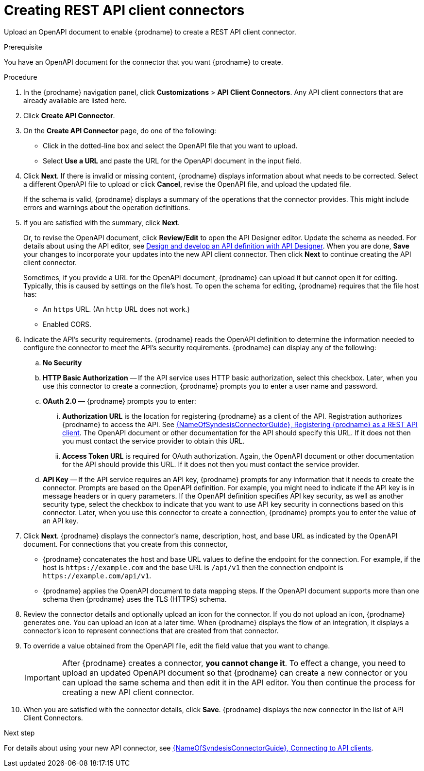 // This module is used in the following assemblies:
// as_adding-api-connectors.adoc

[id='creating-rest-api-connectors_{context}']
= Creating REST API client connectors

Upload an OpenAPI document to enable {prodname} to create a REST API
client connector. 

.Prerequisite
You have an OpenAPI document for the connector that you want
{prodname} to create.

.Procedure

. In the {prodname} navigation panel, click *Customizations* > 
*API Client Connectors*. Any API client connectors that are
already available are listed here.
. Click *Create API Connector*.
. On the *Create API Connector* page, do one of the following:
+
* Click in the dotted-line box and select the OpenAPI file that you want to upload.
* Select *Use a URL* and paste the URL for the OpenAPI document
in the input field. 

. Click *Next*. If there is invalid or missing content, {prodname}
displays information about what needs to be corrected. Select a different
OpenAPI file to upload or click *Cancel*,
revise the OpenAPI file, and upload the updated file.
+
If the schema is valid, {prodname} displays a summary of
the operations that the connector provides. This might include errors and
warnings about the operation definitions.

. If you are satisfied with the summary, click *Next*.
+
Or, to revise the OpenAPI document, click *Review/Edit* 
to open the API Designer editor. Update the schema as needed. For details about using the API editor, see 
link:{LinkDesigningAPIs}#create-api-definition[Design and develop an API definition with API Designer]. When you are done, *Save* your changes to incorporate your updates into the 
new API client connector. Then click *Next* to continue creating the 
API client connector. 
+
Sometimes, if you provide a URL for the OpenAPI document, {prodname} 
can upload it but  cannot open it for editing. Typically, this is caused by 
settings on the file’s host. To open the schema for editing, 
{prodname} requires that the file host has:

* An `https` URL. (An `http` URL does not work.)
* Enabled CORS. 

. Indicate the API's security requirements. {prodname} reads the 
OpenAPI definition to determine the information needed to 
configure the connector to meet the API’s security requirements. 
{prodname} can display any of the following: 

.. *No Security*
.. *HTTP Basic Authorization* — If the API service uses 
HTTP basic authorization, 
select this checkbox. Later, when you use this 
connector to create a connection, {prodname} prompts you to 
enter a user name and password.
.. *OAuth 2.0*  — {prodname} prompts you to enter:
... *Authorization URL* is the location for registering {prodname} as
a client of the API. Registration authorizes {prodname} to access the API.
See link:{LinkSyndesisConnectorGuide}#register-with-rest-api_rest[{NameOfSyndesisConnectorGuide}, Registering {prodname} as a REST API client]. 
The OpenAPI document or other
documentation for the API should specify this URL. If it does not then
you must contact the service provider to obtain this URL.
... *Access Token URL* is required for OAuth authorization. Again, the
OpenAPI document or other documentation for the API should provide
this URL. If it does not then you must contact the service provider.
.. *API Key* — If the API service requires an API key, {prodname} 
prompts for any information that it needs to create the connector. 
Prompts are based on the OpenAPI definition. For example, 
you might need to indicate if the API key is in message headers 
or in query parameters. If the OpenAPI definition specifies 
API key security, as well as another security type, select the
checkbox to indicate that you want to use API key security in 
connections based on this connector. Later, when you use this 
connector to create a connection, {prodname} prompts you to 
enter the value of an API key. 

. Click *Next*. {prodname} displays the connector's name,
description, host, and base URL as indicated by the OpenAPI document.
For connections that you create from this connector,
+
** {prodname}
concatenates the host and base URL values to define the endpoint for
the connection. For example, if the host is `\https://example.com` and
the base URL is `/api/v1` then the connection endpoint is
`\https://example.com/api/v1`.
** {prodname} applies the OpenAPI document to data
mapping steps. If the OpenAPI document supports more than one schema then {prodname}
uses the TLS (HTTPS) schema.
. Review the connector details and optionally upload an icon for the connector.
If you do not upload an icon, {prodname} generates one.
You can upload an icon at a later time. When {prodname} displays
the flow of an integration, it displays a connector's icon
to represent connections that are created from that connector.

. To override a value obtained from
the OpenAPI file, edit the field value that you want to change.
+
[IMPORTANT]
After {prodname} creates a connector,
*you cannot change it*. To effect a change, you need to upload an updated
OpenAPI document so that {prodname} can create a new connector
or you can upload the same schema and then edit it in the API editor. 
You then continue the process for creating a new API client connector. 

. When you are satisfied with the connector details, click *Save*.
{prodname} displays the new connector in the list of API Client Connectors. 

.Next step
For details about using your new API connector, see
link:{LinkSyndesisConnectorGuide}#connecting-to-api-clients_connectors[{NameOfSyndesisConnectorGuide}, Connecting to API clients]. 
